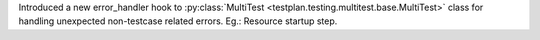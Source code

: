 Introduced a new error_handler hook to :py:class:`MultiTest <testplan.testing.multitest.base.MultiTest>` class for handling unexpected non-testcase related errors. Eg.: Resource startup step.